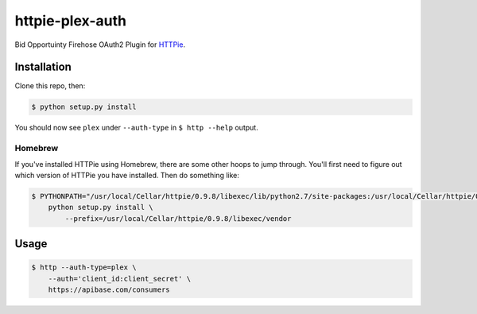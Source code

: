 ======================
httpie-plex-auth
======================

Bid Opportuinty Firehose OAuth2 Plugin for
`HTTPie <https://github.com/jkbr/httpie>`_.

Installation
------------

Clone this repo, then:

.. code-block:: bash

    $ python setup.py install

You should now see ``plex`` under ``--auth-type`` in ``$ http --help`` output.

Homebrew
~~~~~~~~

If you've installed HTTPie using Homebrew, there are some other hoops to jump through.
You'll first need to figure out which version of HTTPie you have installed.
Then do something like:

.. code-block:: bash

    $ PYTHONPATH="/usr/local/Cellar/httpie/0.9.8/libexec/lib/python2.7/site-packages:/usr/local/Cellar/httpie/0.9.3/libexec/vendor/lib/python2.7/site-packages" \
        python setup.py install \
            --prefix=/usr/local/Cellar/httpie/0.9.8/libexec/vendor

Usage
-----

.. code-block:: bash

    $ http --auth-type=plex \
        --auth='client_id:client_secret' \
        https://apibase.com/consumers
